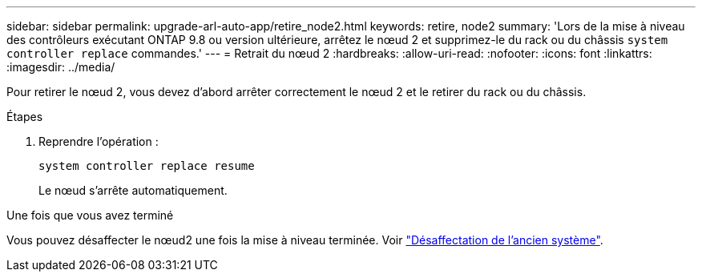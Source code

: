 ---
sidebar: sidebar 
permalink: upgrade-arl-auto-app/retire_node2.html 
keywords: retire, node2 
summary: 'Lors de la mise à niveau des contrôleurs exécutant ONTAP 9.8 ou version ultérieure, arrêtez le nœud 2 et supprimez-le du rack ou du châssis `system controller replace` commandes.' 
---
= Retrait du nœud 2
:hardbreaks:
:allow-uri-read: 
:nofooter: 
:icons: font
:linkattrs: 
:imagesdir: ../media/


[role="lead"]
Pour retirer le nœud 2, vous devez d'abord arrêter correctement le nœud 2 et le retirer du rack ou du châssis.

.Étapes
. Reprendre l'opération :
+
`system controller replace resume`

+
Le nœud s'arrête automatiquement.



.Une fois que vous avez terminé
Vous pouvez désaffecter le nœud2 une fois la mise à niveau terminée. Voir link:decommission_old_system.html["Désaffectation de l'ancien système"].
